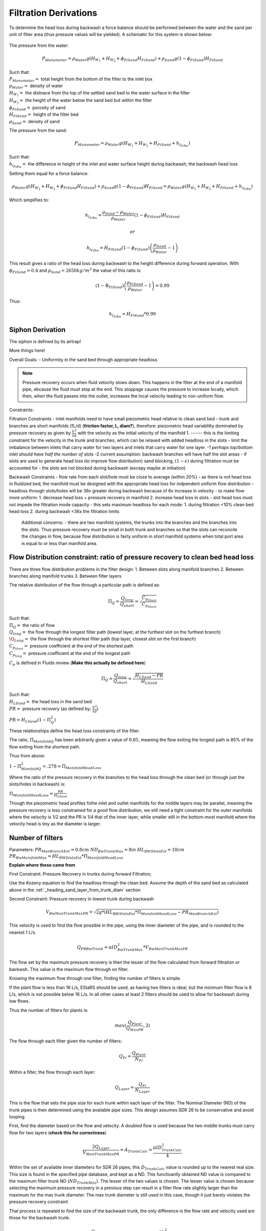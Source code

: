 .. _title_filtration_derivations:


***********************
Filtration Derivations
***********************

.. _derivation_backwash_headloss_force_balance:


To determine the head loss during backwash a force balance should be performed between the water and the sand per unit of filter area (thus pressure values will be yielded). A schematic for this system is shown below:

.. _figure_force_balance:
.. figure:: Images/figure_force_balance.png
    :align: center
    :width: 50%
    :alt: This figure is a simplified schematic of the filter force balance.


The pressure from the water:

.. math::

  P_{Manometer} = \rho_{Water} g \left( H_{W_1} + H_{W_2} + \phi_{FiSand} H_{FiSand} \right) + \rho_{Sand} g \left( 1 - \phi_{FiSand} \right) H_{FiSand}

| Such that:
| :math:`P_{Manometer} =` total height from the bottom of the filter to the inlet box
| :math:`\rho_{Water} =` density of water
| :math:`H_{W_1} =` the distnace from the top of the settled sand bed to the water surface in the filter
| :math:`H_{W_2} =` the height of the water below the sand bed but within the filter
| :math:`\phi_{FiSand} =` porosity of sand
| :math:`H_{FiSand} =` height of the filter bed
| :math:`\rho_{Sand} =` density of sand

The pressure from the sand:

.. math::
  P_{Manometer} = \rho_{Water} g \left( H_{W_1} + H_{W_2} + H_{FiSand} + h_{l_{FiBw}} \right)


| Such that:
| :math:`h_{l_{FiBw}} =` the difference in height of the inlet and water surface height during backwash; the backwash head loss


Setting them equal for a force balance:

.. math::

  \rho_{Water} g \left( H_{W_1} + H_{W_2} + \phi_{FiSand} H_{FiSand} \right) + \rho_{Sand} g \left( 1 - \phi_{FiSand} \right) H_{FiSand} = \rho_{Water} g \left( H_{W_1} + H_{W_2} + H_{FiSand} + h_{l_{FiBw}} \right)

Which simplifies to:

.. math::

  h_{l_{FiBw}} = \frac{\rho_{Sand} - \rho_{Water}}{\rho_{Water}} \left( 1 - \phi_{FiSand} \right) H_{FiSand}

  or

  h_{l_{FiBw}} = H_{FiSand} \left( 1 - \phi_{FiSand} \right)  \left( \frac{\rho_{Sand}}{\rho_{Water}} - 1 \right)

This result gives a ratio of the head loss during backwash to the height difference during forward operation. With :math:`\phi_{FiSand} = 0.4` and :math:`\rho_{Sand} = 2650 kg/m^3` the value of this ratio is:

.. math::

  \left( 1- \Phi_{FiSand} \right) \left( \frac{\rho_{FiSand}}{\rho_{Water}} - 1 \right) = 0.99

Thus:

.. math::  h_{l_{FiBw}} = H_{FiSand} * 0.99






.. _siphon_derivation:

Siphon Derivation
====================

The siphon is defined by its airtrap!



More things here!



Overall Goals:
- Uniformity in the sand bed through appropriate headloss

.. note::
  Pressure recovery occurs when fluid velocity slows down. This happens in the filter at the end of a manifold pipe, ebcause the fluid must stop at the end. This stoppage causes the pressure to increase locally, which then, when the fluid passes into the outlet, increases the local velocity leading to non-uniform flow.


Constraints:

Filtration Constraints
- inlet manifolds need to have small piezometric head relative to clean sand bed
- trunk and branches are short manifolds (fL/d) (**friction factor, L, diam?**), therefore: piezometric head variablitty dominated by pressure recovery as given by :math:`\frac{V^2}{2g}` with the velocity as the initial velocity of the manifold 1. ------ this is the limiting constraint for the velocity in the trunk and branches, which can be relaxed with added headloss in the slots
- limit the imbalance between inlets that carry water for two layers and inlets that carry water for one layer. -1 *perhaps top/bottom inlet should have half the number of slots* -2 current assumption: backwash branches will have half the slot areas
- if slots are used to generate head loss (to improve flow distribution) sand blocking, :math:`(1-\epsilon)` during filtration must be accounted for
- the slots are not blocked during backwash (excepy maybe at initiation)

Backwash Constraints
- flow rate from each slot/hole must be close to average (within *20%*)
- as there is not head loss in fluidized bed, the manifold must be designed with the appropriate head loss for indpendent uniform flow distribution
- headloss through slots/holes will be 36x greater during backwash because of 6x increase in velocity
- to make flow more uniform: 1. decrease head loss + pressure recovery in manifold 2.  increase head loss in slots
- slot head loss must not impede the filtration mode capacity
- this sets maximum headloss for each mode: 1. during filtration <10% clean bed head loss 2. during backwash <36x the filtration limits

  Additional concerns:
  - there are two manifold systems, the trunks into the branches and the branches into the slots. Thus pressure recovery must be small in both trunk and branches so that the slots can reconcile the changes in flow, because flow distribution is fairly uniform in short manifold systems when total port area is equal to or less than manifold area.



Flow Distribution constraint: ratio of pressure recovery to clean bed head loss
==================================================================================

There are three flow distribution problems in the filter design:
1. Between slots along manifold branches
2. Between branches along manifold trunks
3. Between filter layers

The relative distribution of the flow through a particular path is defined as:

.. math::

  \Pi_Q = \frac{Q_{long}}{Q_{short}} = \sqrt{\frac{C_{p_{Short}}}{C_{p_{Short}}}}

| Such that:
| :math:`\Pi_Q =` the ratio of flow
| :math:`Q_{long} =` the flow through the longest filter path (lowest layer, at the furthest slot on the furthest branch)
| :math:`\Q_{Long} =` the flow through the shortest filter path (top layer, closest slot on the first branch)
| :math:`C_{p_{short}} =` pressure coefficient at the end of the shortest path
| :math:`C_{p_{long}} =` pressure coefficient at the end of the longest path

:math:`C_p` is defined in Fluids review (**Make this actually be defined here**)

.. math::

  \Pi_Q = \frac{Q_{long}}{Q_{short}} = \sqrt{\frac{H_{LSand}-PR}{H_{LSand}}}


| Such that:
| :math:`H_LSand =` the head loss in the sand bed
| :math:`PR =` pressure recovery (as defined by: :math:`\frac{V^2}{2g}`)


:math:`PR = H_{LSand}(1- \Pi_Q^2)`

These relationships define the head loss constraints of the filter.

The ratio, :math:`\Pi_{ManifoldQ}` has been arbitrarily given a value of :math:`0.85`, meaning the flow exiting the longest path is 85% of the flow exiting from the shortest path.

Thus from above:

:math:`1 - \Pi_{ManifoldQ}^2 = .278 = \Pi_{ManifoldHeadLoss}`

Where the ratio of the pressure recovery in the branches to the head loss through the clean bed (or through just the slots/holes in backwash) is:

:math:`\Pi_{ManifoldHeadLoss} = \frac{PR}{H_{LSand}}`

Though the piezometric head profiles fothe inlet and outlet manifolds for the middle layers may be parallel, meaning the pressure recovery is less constrained for a good flow distribution, we still need a tight constraint for the outer manifolds where the velocity is 1/2 and the PR is 1/4 that of the inner layer, while smaller still in the bottom-most manifold where the velocity head is tiny as the diameter is larger.




.. _heading_n_filter:

Number of filters
===================

Parameters:
:math:`PR_{ManBranchEst} = 0.8cm`
:math:`ND_{BwTrunkMax} = 8in`
:math:`HL_{BWSlotsEst}= 10cm`
:math:`PR_{BwManifoldMax} = HL_{BWSlotsEst}*\Pi_{ManifoldHeadLoss}`

**Explain where these came from**

First Constraint: Pressure Recovery in trunks during forward Filtration;

Use the Kozeny equation to find the headloss through the clean bed. Assume the depth of the sand bed as calculated above in the :ref:`_heading_sand_layer_from_trunk_diam` section

Second Constraint: Pressure recovery in lowest trunk during backwash

.. math:: V_{BwManTrunkMaxPR} = \sqrt{2g*(HL_{BWSlotsEst}*\Pi_{ManifoldHeadLoss} - PR_{ManBranchEst} )}

This velocity is used to find the flow possible in the pipe, using the inner diameter of the pipe, and is rounded to the nearest 1 L/s.

.. math:: Q_{PRBwTrunk} = \pi*ID_{BwTrunkMax}^2 * V_{BwManTrunkMaxPR}

The flow set by the maximum pressure recovery is then the lesser of the flow calculated from forward filtration or backwsh. This value is the maximum flow through on filter.

Knowing the maximum flow through one filter, finding the number of filters is simple.

If the plant flow is less than 16 L/s, EStaRS should be used, as having two filters is ideal, but the minimum filter flow is 8 L/s, which is not possible below 16 L/s.
In all other cases at least 2 filters should be used to allow for backwash during low flows.

Thus the number of filters for plants is:

.. math:: max(\frac{Q_{Plant}}{Q_{MaxPR}}, 2)

The flow through each filter given the number of filters:

.. math:: Q_{Fi} = \frac{Q_{Plant}}{N_{Fi}}

Within a filter, the flow through each layer:

.. math:: Q_{Layer} = \frac{Q_{Fi}}{N_{Layer}}

This is the flow that sets the pipe size for each trunk within each layer of the filter. The Nominal Diameter (ND) of the trunk pipes is then determined using the available pipe sizes. This design assumes SDR 26 to be conservative and avoid looping.

First, find the diameter based on the flow and velocity. A doubled flow is used because the two middle trunks must carry flow for two layers (**check this for correctness**)

.. math:: \frac{2Q_{Layer}}{V_{ManTrunkMaxPR}} = A_{TrunkCalc} = \frac{\pi*ID_{TrunkCalc}^2}{4}

Within the set of available inner diameters for SDR 26 pipes,  this :math:`D_{TrunkCalc}` value is rounded up to the nearest real size. This size is found in the specified pipe database, and kept as a ND. This functioanlly obtained ND value is compared to the maximum filter trunk ND (:math:`ND_{TrunkMax}`). The lesser of the two values is chosen. The lesser value is chosen because selecting the maximum pressure recovery in a previous step can result in a filter flow rate slightly larger than the maximum for the max trunk diameter. The max trunk diameter is still used in this case, though it just barely violates the pressure recovery constraint

That process is repeated to find the size of the backwash trunk, the only difference is the flow rate and velocity used are those for the backwash trunk.

.. math:: \frac{Q_{Fi}}{V_{BwManTrunkMaxPR}} = A_{BwTrunkCalc} = \frac{\pi*ID_{BwTrunkCalc}^2}{4}

Finding the pipe sizes lets the pressure recovery be determiend for the trunk in forward filtration:

.. math:: PR = \frac{V^2}{2g} \longrightarrow \frac{\frac{2Q_{Layer}}{\pi*D_{Trunk}^2}}{2g} = PR_{ForwardTrunk}


and in backwash:

.. math:: \frac{\frac{2Q_{Fi}}{\pi*D_{TrunkBw}^2}}{2g} = PR_{BwTrunk}

These values allow the necessary height of sand in each layer to be determined, as in the following section.

.. _heading_sand_layer_from_trunk_diam:

Sand Layer Thickness as Function of trunk diameters
====================================================


To make construction easier, all sand depths get rounded up to the nearest centimeter.

The following are the functions which determine the heights of the all the sand layers.

.. math:: H_{layer} = f(ND_{trunk}) =

This relates to the distance between the manifold branches and how the water will distribute amoung the layers.

<Insert picture of side view of filter>


Clean bed head loss
====================

The headloss through a bed of sand is determined with the Kozeny Equation (**ref for this eventually**)

The head loss between the lowest layer is different than the other five layers because, it is slightly thicker as calculated just above.

Auxilliary box widths and plumbing
===================================

not today

Number of manifold branches
==============================

Constraints for number of manifold branches:
1. Even number, because branches on both sides of the trunks
2. max allowable flow through backwash branches
3. allowable **average** flow for pressure recovery term

First, the maximum pressure recovery in backwash branch:

.. math:: PR_{BwManBranchMax} = HL_{BWSlotsEst}*\Pi_{ManifoldHeadLoss} - PR_{BwTrunk}

the resulting velocity from this pressure recovery:

.. math:: V_{BwManBranchMax} = \sqrt{2g*PR_{BwManBranchMax}}

The maximum allowable flow through this branch is then:

.. math:: Q_{BwBranchMaxPR} = V_{BwManBranchMax}*\pi*IR_{BranchManifold}^2

The allowable average flow is also necessary, which is derived thusly:

.. math:: \Pi_{Q} = \frac{Q_{min}}{Q_{max}}

Assume linear flow distrubution between branches:

.. math::

  Q_{ave} = \frac{Q_{max} + Q_{min}}{2}

  Q_{ave} = \frac{Q_{max} + \Pi_{Q}Q_{max}}{2}

  Q_{ave} = Q_{max}(\frac{1 + \Pi_{Q}} {2} )

  \Pi_{Q} = \sqrt{1 - \Pi_{HL}}

  Q_{ave} = Q_{max}(\frac{1 + \sqrt{1 - \Pi_{HL}}} {2} )

Thus, the average allowable flow:

.. math:: Q_{BwBranchAveMaxPR} = Q_{BwBranchMaxPR}(\frac{1 + \sqrt{1-\frac{PR_{BwTrunk}}{HL_{BWSlotsEst}}}} {2} )

Then the number of manifold branches (rounded up to he nearest even number) because of backwash flow distribution:

.. math:: N_{BwManBranchMin} =  \frac{Q_{Fi}}{Q_{BwBranchAveMaxPR}}

.. _heading_n_manifold_for_filt:

To determine the minimum for the forward filtration flow distribution is a similar process with flows and PR adjusted for forward flow.

.. math:: PR_{ManBranchMax} = HL_{CleanLayerMin}*\Pi_{ManifoldHeadLoss} - PR_{ForwardTrunk}

The resulting velocity from this pressure recovery:

.. math:: V_{ManBranchMax} = \sqrt{2g*PR_{ManBranchMax}}

The maximum allowable flow through this branch is then:

.. math:: Q_{ForwardBranchMaxPR} = V_{ManBranchMax}*\pi*IR_{BranchManifold}^2

The average allowable flow:

.. math:: Q_{ForwardBranchAveMaxPR} = Q_{ForwardBranchMaxPR}(\frac{1 + \sqrt{1 - \frac{PR_{ForwardTrunk}}{HL_{CleanLayer}}}} {2} )

Then the number of manifold branches (rounded up to he nearest even number) because of backwash flow distribution:

.. math:: N_{ManBranchMin} =  \frac{2Q_{Layer}}{Q_{ForwardBranchAveMaxPR}}

Then the design minimum number of branches is the maximum of the two minimums:

.. math:: N_{ManBranchMin} \ and \ N_{BwManBranchMin}:

In addition to the minimums based on the flow constraints, a maximum number of branches exists for geometry reasons, so that the filter box width matches the auxiliary box width (when there is more than one filter)

This maximum is determined by the following rounded down to a whole number:

.. math::

  N_{ManSideBranchMaxMult} = \frac{\frac{A_{Active}}{W_{ActiveMin}} - OD_{BwManBranch} + L_{ManFerncoCoupling} + S_{BranchToWall}}{B_{ManifoldBranch}}

| Such that:
| :math:`N_{ManSideBranchMaxMult} =` the maximum number of branches per side
| :math:`A_{Active} =` the active area of the filter (perpendicular ot flow direction)
| :math:`W_{ActiveMin} =` the width of the filter area (**length of trunk?**)
| :math:`OD_{BwManBranch} =` the outer diameter of the branch piping
| :math:`L_{ManFerncoCoupling} =` the length of the fernco coupling (**in legnth dir of branches?**)
| :math:`S_{BranchToWall} =` the spacing from the end of the branch to the inner edge of the filter
| :math:`B_{ManifoldBranch} =` the **length?** of the branches

(should have a sketch for dimensions!)

As there are branches on both sides of the trunk, this number id multiplied by 2 to get the total maximum number of branches.

.. math::

  N_{ManBranchMaxMult} = 2*N_{ManSideBranchMaxMult}

**Include only one filter????????? that design is in here?????
the red text is here with a not from skyler or the error if the geo branches doesn't meet flow distribtuion constraint????**










Filter box dimensions and manifold pipe lengths
================================================

.. note::
  In this section and beyond, B is used to describe the center-to-center distance between features (such as slots or orifices) and W is the width of a feature (such as the width of a slot)

From the number of manifold branches the lengths of the manifold pipes as well as the various filter box dimensions can be determined.

The total length of the filter (which is in the direction of the trunk) is determined by adding the spaces the branches take up.

In this section several "expert inputs" become relevant. Expert input are parameters that are the same across all plants due to constraints during construction or set sizes of equipment. The other use of expert inputs if for values determined to be functional, but without the same research pressure to make them perfectly correct. An example of this is the spacing between manifold branches.

The total length of the filter is the sum of several things:

.. math::

  L_{Fi} = (\frac{N_{ManBranch}}{2} -1 )B_{ManifoldBranch} + OD_{BwManBranch} + L_{ManFerncoCoupling} + S_{BranchToWall}

The active width of the filter is the active area divided by the length:

.. math::

  W_{Active} = \frac{A_{Active}}{L_Fi}

This width is the active filter width, which does not include the projected area of the trunk lines, though it is assumed that the space betweent the branch holders contributes to the active area.

The the total width is:

.. math::

  W_{Fi} = W_{Active} + OD_{BWTrunk}

The width of the filter entrance is the sum of half the width of the filter, the outer radius of the cap of the backwash trunk, the minimum space between fittings in a tank or fittings and the wall of the tank, the thickness of the filter walls, and the thickness of the filter box walls. That is:

.. math:: W_{entrance} = \frac{W_{Fi}}{2} + OR_{Fitting} + S_{Fitting} + T_{FiWall} + T_{FiBoxWall}

The width of the filter overflow depends in the number of filters. If there is one filter, then :math:`W_{FiOverflow} = W_{FiOverflowMin}`. In most cases when there are 2 or more filters, the width of the overflow box is:

.. math:: W_{FiOverflow} = W_{Fi} + T_{FiWall} - W_{FiEntrance} - 2T_{FiBoxWall}

The length of the filter with regards to the manifold braches is the next calculable attribute:

.. math:: L_{ManBranch} = \frac{W_{Fi}}{2} - OR_{Fitting} - OR_{BranchHolder} + 2L_{ManBranchExt} - S_{ManAssembly}


This length is the length of the filter per manifold branch.  Thus the total length of the filter where the manifold branches are is this lengths multiplied by the number of branches:

.. math::

  L_{ManBranchTot} = L_{ManBranch}N_{ManBranch}

The length of the backwash manifold is calculated similarly.

.. math::

  L_{BwManBranch} = \frac{W_{Fi}}{2} - OR_{BwTrunk} - OR_{FittingBWBranchHolder} - OR_{BWBranchHolder} + 2L_{ManBranchExt} - S_{ManAssembly}

  L_{BwManBranchTot} = L_{BwManBranch}N_{ManBranch}

Next, the length of the trunks:

.. math::

  L_{Trunk} = L_{Fi} - \frac{L_{ManFerncoCoupling}}{2} - T_{TrunkCap} - S_{ManAssembly}

  L_{BWTrunk} = L_{Fi} - \frac{L_{ManFerncoCoupling}}{2} - T_{BwTrunkCap} - S_{ManAssembly}

And the lengths of the branch holders:

.. math::

  L_{BranchHolder} = L_{Fi} - 2T_{BranchHolder} - 2S_{ManAssembly}

  L_{BwBranchHolder} = L_{Fi} - 2T_{BwBranchHolder} - 2S_{ManAssembly}





Manifold slot/orifice design
===============================

**Note** Previously all manifold branches were slotted, and the middle two inlets and hte three outlets had identical slotted pipes. The top and bottom inlets  were different becausethey only received half the flow but we wanted the same slot head loss through all manifolds.

Now the design has changed to having inlet branches with orifices instead of slots to avoid clogging. Sand is kept out with downward-facing U-channels around the pipes that create gravity exclusion zones. The outlet manifdol are stll slotted because we don't yet have a design that would keep sand out of the orifices during normal filtration.

The basis of the design of the orifices is the head loss through the bottom manifold orifices during backwash in order to get good flow distribution along the manifold.

.. math::

  HL_{BwOrificeEst} = \frac{PR_{BwManTotal}}{\Pi_{ManifoldHeadLoss}}

  A_BwManOrificeEst = \frac{Q_{Fi}}{\Pi_{VC}\sqrt{2g(HL_{BwOrificeEst})}}

  A_{BwManOrificeEst} = 2A_{BwManOrificeEst}

  A_{TopManOrificeEst} = A_{BwManOrificeEst}

  A_{OutletManSlots} = A_{InletManOrificesEst}


Outlet Design:

Parameters:

.. math::

  B_{ManSlot} = \frac{1}{8}in = 3.175mm

  N_{SlotRows} = 2

Lengths:

.. math::

  L_{OutletManSlotBranchTotal} = \frac{A_{OutletManSlots}}{W_{ManSlots}N_{ManBranch}}

  L_{OutletBranchSlotted} = L_{ManBranch} - 2L_{ManBranchExt} - B_{ManSlot}

Number of outlet slots per branch, then rounded down to the nearest integer:

.. math:: N_{OutletManSlotsPerRow} =  \frac{L_{OutletBranchSlotted}}{B_{ManSlot}}

Then the number of the slots per branch:

.. math:: N_{OutletManSlotsPerBranch} = N_{OutletManSlotsPerRow}N_{SlotRows}

Thus the length of the slot is:

.. math:: L_{OutletManSlotCurvedInner} = \frac{ L_{OutletManSlotBranchTotal}}{N_{OutletManSlotsPerBranch}}

This amount should be checked to ensure that it does not exceed what is possible given the 1/2 unner circumference of the branch.

Inlet Design:


Parameter:
:math:`B_{ManOrificeEst} = 1cm`
.. is this a diameter of the orifice?

For the backwash branches the maximum number of orifices is (rounded down an integer):

.. math:: N_{BwManBranchOrificeMax} = \frac{L_{BwManBranch} - 2L_{ManBranchExt} - B_{ManOrificeEst}}{B_{ManOrificeEst}}

The maximum number of orifices on the backwas manifold is:

.. math:: N_{BwManOrificeMax} = N_{ManBranch} N_{BwManBranchOrificeMax}

On the other inlets an identical calculation is done :

.. math::

  N_{ManBranchOrificeMax} = \frac{L_{ManBranch} - 2L_{ManBranchExt} - B_{ManOrificeEst}}{B_{ManOrificeEst}}

  N_{ManOrificeMax} = N_{ManBranch} N_{ManBranchOrificesMax}

  -----

Determining the diameter of the orifices is next.
In this design only drill bit sizes of 1/4" and 1/8" are considered. The total area of the orifices is divided by the maximum number of orifices. From this a radius is calculated and double to get a diameter. This diameter is compared to the available  drill bit options and rounded up to the closest size. This is done for the backwash manifold, inner inlet manifolds, and the top inlet manifold as shown below:
.. why are these the only two drill bit sizes considered?

.. math::

  D_{BwManOrifice} = 2\sqrt{\frac{A_{BwManOrificeEst}}{\pi* N_{BwManBranchOrificesMax}}}

  D_{InletManOrifice} = 2\sqrt{\frac{A_{InletManOrificeEst}}{\pi* N_{ManOrificesMax}}}

  D_{TopManOrifice} = 2\sqrt{\frac{A_{TopManOrificeEst}}{\pi* N_{ManOrificesMax}}}

Thus the hole size is determined!

The actual number of inlet orifices can then be calculated. A calculation is done for each "type" of inlet, if that number is larger than the maximum allowed number of orifices then the maximum is used. Otherwise the calculated number is used.

The calculations for number of orifices based on orifice size is:

.. math::

  N_{BwManOrificesCalc} = \frac{A_{InletManOrificesEst}}{\frac{\pi}{4}*D_{BwManOrifice}^2}

  N_{InletManOrificesCalc} = \frac{A_{InletManOrificesEst}}{\frac{\pi}{4}*D_{InletManOrifice}^2}

  N_{TopManOrificesCalc} = \frac{A_{FiTopManOrificesEst}}{\frac{\pi}{4}*D_{TopManOrifice}^2}

Comparing these calculations to the output provides values for :math:`N_{BwManOrifices}`, :math:`N_{InletManOrifices}`, and :math:`N_{TopManOrifices}` which are then used to find the actual areas of the inlet orifices

.. math::

  A_{BwManOrifices} = \frac{\pi}{4}D_{BwManOrifice}^2 * N_{BwManOrifices}

  A_{InletManOrifices} =  \frac{\pi}{4}D_{InletManOrifice}^2 * N_{InletManOrifices}

  A_{TopManOrifices} =  \frac{\pi}{4}D_{TopManOrifice}^2 * N_{TopManOrifices}

------

Recalling the outlet area, a conservative headloss calculation can be made accounting for sand blockage. Currently, this is not included inteh total path headloss; it is unclear if it applies.

.. math::

  HL_{OutletSlotForward} = \frac{(\frac{2Q_{FiLayer}}{A_{OutletManSlots}*\epsilon_{Sand}*\Pi_{VCOrifice}})^2}{2g}

Additionally the headloss from each of the inlets can be found.

.. math::

  HL_{BwManOrifice} = \frac{(\frac{Q_{Fi}}{A_{BwManOrifices}*\epsilon_{Sand}*\Pi_{VCOrifice}})^2}{2g}

  HL_{BwManOrificeForward} = \frac{(\frac{Q_{FiLayer}}{A_{BwManOrifices}*\epsilon_{Sand}*\Pi_{VCOrifice}})^2}{2g}

  HL_{InletManOrificeForward} = \frac{(\frac{2Q_{FiLayer}}{A_{InletManOrifices}*\epsilon_{Sand}*\Pi_{VCOrifice}})^2}{2g}

  HL_{TopManOrificeForward} = \frac{(\frac{Q_{FiLayer}}{A_{TopManOrifices}*\epsilon_{Sand}*\Pi_{VCOrifice}})^2}{2g}


Plumbing head losses
======================

Total Sand depth and backwash head loss
========================================

Here, :math:`H` is used as height of sand, though as the filter extends downward it may be more intuitive to think of this as a depth of sand.

The overall depth of sand is:

.. math:: H_{Sand} = (N_{Layer} - 1)H_{Layer} + H_{BottomLayer} + OR_{BwManBranchFitting} + OR_{ManBranch}

During filtration not all of the sand is activiely involved in the process, the amount of sand that is active is all the sand contained in the sand layers.

.. math:: H_{SandActive} = H_{Sand} - OR_{BwManBranch} - OR_{ManBranch}

The height of the fluidized sand bed is the height of the settled sand bed times the expansion ratio:

.. math:: H_{FluidizedBed} = \Pi_{Fluidized} H_{Sand}

Knowing the depth of the fluidized bed allows the steady state headloss to be calculated for backwash.

.. math::

  HL_{BwSandSS} = \frac{H_{Sand}(\rho_{Sand} - \rho_{H2O})(1 - \epsilon_{Sand})}  {\rho_{H20}}

The value of this HL is very close to the total depth of sand in the filter, though it should be noted that this value does neglect losses in the plumbing.

.. math:: HL_{Terminal} = HL_{CleanLayer} + HL_{Dirty}

.. math:: HL_{BwInitiation} = HL_{BwSF} + HL_{BwSandSS}

.. note:: What are these terms? have them explained! also explain how the terms below are gotten

How much does the filter bed over-fluidize when the entrance box level lowers after backwash initiation!

.. math::

  H_{FluidizedBedVariation} = \frac{(HL_{BwInitiation}-HL_{BwSandSS})(W_{FiEntrance}L_{FiEntranceEst} - 3 \pi OR_{Trunk}^2 - \pi OR_{BwTrunk}^2)}{A_{FiActive}}




Path head loss calculations and flow distribution between layers
=================================================================

Now that the sand layer depth is set the Kozeny Head Loss can be determined for the clean bed and the headloss through various flow paths can be determined.

First use the Kozeny Equation (**ref kozeny** )to find the HL in the central layers and also the bottom layer with :math:`H_{Layer}` and :math:`H_{BottomLayer}`



Siphon design
===============

Inlet channel and elevations
=============================

Elevations
===========

Inlet Weir Design
==================

Entrance and overflow box lengths (X-direction)
===============================================

Siphon Valve sizes
===================

Sand Removal Pipe
==================

Trunk Line purge valves
=========================

Main plant drain channel
=========================

Sand Volume
=============

Backwash Lagoon
=================
